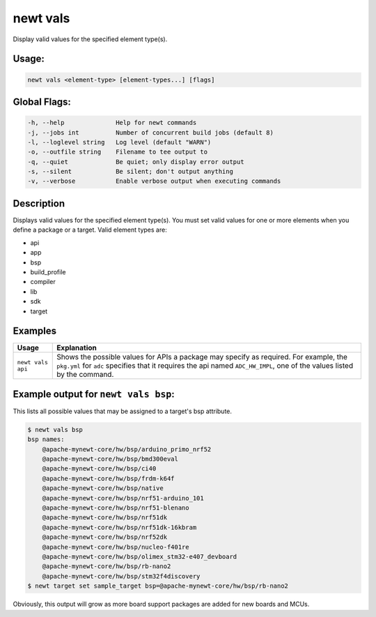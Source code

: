 newt vals
----------

Display valid values for the specified element type(s).

Usage:
^^^^^^

.. code-block:: console

      newt vals <element-type> [element-types...] [flags]

Global Flags:
^^^^^^^^^^^^^

.. code-block:: console

        -h, --help              Help for newt commands
        -j, --jobs int          Number of concurrent build jobs (default 8)
        -l, --loglevel string   Log level (default "WARN")
        -o, --outfile string    Filename to tee output to
        -q, --quiet             Be quiet; only display error output
        -s, --silent            Be silent; don't output anything
        -v, --verbose           Enable verbose output when executing commands

Description
^^^^^^^^^^^

Displays valid values for the specified element type(s). You must set valid values for one or more elements when you define a package or a target. Valid element types are:

-  api
-  app
-  bsp
-  build\_profile
-  compiler
-  lib
-  sdk
-  target

Examples
^^^^^^^^

.. tabularcolumns:: |l|p{13cm}|
.. table::

   +-------------------+---------------------------------------------------------------------------------------------------------------------------------------------------------------------------------------------------------------------+
   | Usage             | Explanation                                                                                                                                                                                                         |
   +===================+=====================================================================================================================================================================================================================+
   | ``newt vals api`` | Shows the possible values for APIs a package may specify as required. For example, the ``pkg.yml`` for ``adc`` specifies that it requires the api named ``ADC_HW_IMPL``, one of the values listed by the command.   |
   +-------------------+---------------------------------------------------------------------------------------------------------------------------------------------------------------------------------------------------------------------+

Example output for ``newt vals bsp``:
^^^^^^^^^^^^^^^^^^^^^^^^^^^^^^^^^^^^^

This lists all possible values that may be assigned to a target's bsp attribute.

.. code-block:: console

    $ newt vals bsp
    bsp names:
        @apache-mynewt-core/hw/bsp/arduino_primo_nrf52
        @apache-mynewt-core/hw/bsp/bmd300eval
        @apache-mynewt-core/hw/bsp/ci40
        @apache-mynewt-core/hw/bsp/frdm-k64f
        @apache-mynewt-core/hw/bsp/native
        @apache-mynewt-core/hw/bsp/nrf51-arduino_101
        @apache-mynewt-core/hw/bsp/nrf51-blenano
        @apache-mynewt-core/hw/bsp/nrf51dk
        @apache-mynewt-core/hw/bsp/nrf51dk-16kbram
        @apache-mynewt-core/hw/bsp/nrf52dk
        @apache-mynewt-core/hw/bsp/nucleo-f401re
        @apache-mynewt-core/hw/bsp/olimex_stm32-e407_devboard
        @apache-mynewt-core/hw/bsp/rb-nano2
        @apache-mynewt-core/hw/bsp/stm32f4discovery
    $ newt target set sample_target bsp=@apache-mynewt-core/hw/bsp/rb-nano2

Obviously, this output will grow as more board support packages are added for new boards and MCUs.
